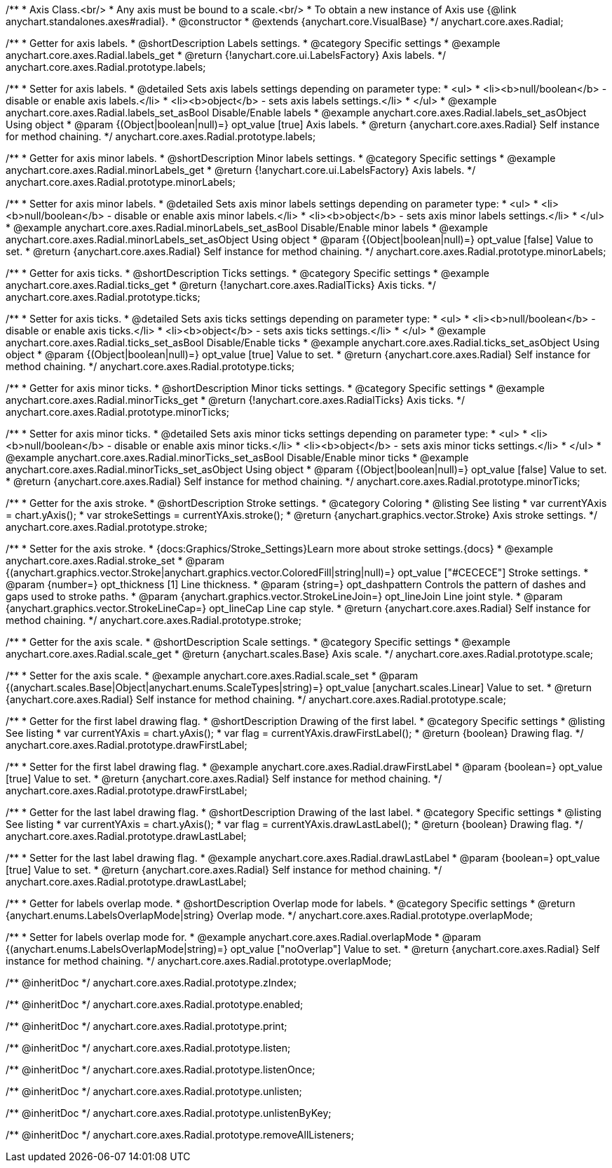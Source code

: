 /**
 * Axis Class.<br/>
 * Any axis must be bound to a scale.<br/>
 * To obtain a new instance of Axis use {@link anychart.standalones.axes#radial}.
 * @constructor
 * @extends {anychart.core.VisualBase}
 */
anychart.core.axes.Radial;


//----------------------------------------------------------------------------------------------------------------------
//
//  anychart.core.axes.Radial.prototype.labels
//
//----------------------------------------------------------------------------------------------------------------------

/**
 * Getter for axis labels.
 * @shortDescription Labels settings.
 * @category Specific settings
 * @example anychart.core.axes.Radial.labels_get
 * @return {!anychart.core.ui.LabelsFactory} Axis labels.
 */
anychart.core.axes.Radial.prototype.labels;

/**
 * Setter for axis labels.
 * @detailed Sets axis labels settings depending on parameter type:
 * <ul>
 *   <li><b>null/boolean</b> - disable or enable axis labels.</li>
 *   <li><b>object</b> - sets axis labels settings.</li>
 * </ul>
 * @example anychart.core.axes.Radial.labels_set_asBool Disable/Enable labels
 * @example anychart.core.axes.Radial.labels_set_asObject Using object
 * @param {(Object|boolean|null)=} opt_value [true] Axis labels.
 * @return {anychart.core.axes.Radial} Self instance for method chaining.
 */
anychart.core.axes.Radial.prototype.labels;


//----------------------------------------------------------------------------------------------------------------------
//
//  anychart.core.axes.Radial.prototype.minorLabels
//
//----------------------------------------------------------------------------------------------------------------------

/**
 * Getter for axis minor labels.
 * @shortDescription Minor labels settings.
 * @category Specific settings
 * @example anychart.core.axes.Radial.minorLabels_get
 * @return {!anychart.core.ui.LabelsFactory} Axis labels.
 */
anychart.core.axes.Radial.prototype.minorLabels;

/**
 * Setter for axis minor labels.
 * @detailed Sets axis minor labels settings depending on parameter type:
 * <ul>
 *   <li><b>null/boolean</b> - disable or enable axis minor labels.</li>
 *   <li><b>object</b> - sets axis minor labels settings.</li>
 * </ul>
 * @example anychart.core.axes.Radial.minorLabels_set_asBool Disable/Enable minor labels
 * @example anychart.core.axes.Radial.minorLabels_set_asObject Using object
 * @param {(Object|boolean|null)=} opt_value [false] Value to set.
 * @return {anychart.core.axes.Radial} Self instance for method chaining.
 */
anychart.core.axes.Radial.prototype.minorLabels;


//----------------------------------------------------------------------------------------------------------------------
//
//  anychart.core.axes.Radial.prototype.ticks
//
//----------------------------------------------------------------------------------------------------------------------

/**
 * Getter for axis ticks.
 * @shortDescription Ticks settings.
 * @category Specific settings
 * @example anychart.core.axes.Radial.ticks_get
 * @return {!anychart.core.axes.RadialTicks} Axis ticks.
 */
anychart.core.axes.Radial.prototype.ticks;

/**
 * Setter for axis ticks.
 * @detailed Sets axis ticks settings depending on parameter type:
 * <ul>
 *   <li><b>null/boolean</b> - disable or enable axis ticks.</li>
 *   <li><b>object</b> - sets axis ticks settings.</li>
 * </ul>
 * @example anychart.core.axes.Radial.ticks_set_asBool Disable/Enable ticks
 * @example anychart.core.axes.Radial.ticks_set_asObject Using object
 * @param {(Object|boolean|null)=} opt_value [true] Value to set.
 * @return {anychart.core.axes.Radial} Self instance for method chaining.
 */
anychart.core.axes.Radial.prototype.ticks;


//----------------------------------------------------------------------------------------------------------------------
//
//  anychart.core.axes.Radial.prototype.minorTicks
//
//----------------------------------------------------------------------------------------------------------------------

/**
 * Getter for axis minor ticks.
 * @shortDescription Minor ticks settings.
 * @category Specific settings
 * @example anychart.core.axes.Radial.minorTicks_get
 * @return {!anychart.core.axes.RadialTicks} Axis ticks.
 */
anychart.core.axes.Radial.prototype.minorTicks;

/**
 * Setter for axis minor ticks.
 * @detailed Sets axis minor ticks settings depending on parameter type:
 * <ul>
 *   <li><b>null/boolean</b> - disable or enable axis minor ticks.</li>
 *   <li><b>object</b> - sets axis minor ticks settings.</li>
 * </ul>
 * @example anychart.core.axes.Radial.minorTicks_set_asBool Disable/Enable minor ticks
 * @example anychart.core.axes.Radial.minorTicks_set_asObject Using object
 * @param {(Object|boolean|null)=} opt_value [false] Value to set.
 * @return {anychart.core.axes.Radial} Self instance for method chaining.
 */
anychart.core.axes.Radial.prototype.minorTicks;


//----------------------------------------------------------------------------------------------------------------------
//
//  anychart.core.axes.Radial.prototype.stroke
//
//----------------------------------------------------------------------------------------------------------------------

/**
 * Getter for the axis stroke.
 * @shortDescription Stroke settings.
 * @category Coloring
 * @listing See listing
 * var currentYAxis = chart.yAxis();
 * var strokeSettings = currentYAxis.stroke();
 * @return {anychart.graphics.vector.Stroke} Axis stroke settings.
 */
anychart.core.axes.Radial.prototype.stroke;

/**
 * Setter for the axis stroke.
 * {docs:Graphics/Stroke_Settings}Learn more about stroke settings.{docs}
 * @example anychart.core.axes.Radial.stroke_set
 * @param {(anychart.graphics.vector.Stroke|anychart.graphics.vector.ColoredFill|string|null)=} opt_value ["#CECECE"] Stroke settings.
 * @param {number=} opt_thickness [1] Line thickness.
 * @param {string=} opt_dashpattern Controls the pattern of dashes and gaps used to stroke paths.
 * @param {anychart.graphics.vector.StrokeLineJoin=} opt_lineJoin Line joint style.
 * @param {anychart.graphics.vector.StrokeLineCap=} opt_lineCap Line cap style.
 * @return {anychart.core.axes.Radial} Self instance for method chaining.
 */
anychart.core.axes.Radial.prototype.stroke;


//----------------------------------------------------------------------------------------------------------------------
//
//  anychart.core.axes.Radial.prototype.scale
//
//----------------------------------------------------------------------------------------------------------------------

/**
 * Getter for the axis scale.
 * @shortDescription Scale settings.
 * @category Specific settings
 * @example anychart.core.axes.Radial.scale_get
 * @return {anychart.scales.Base} Axis scale.
 */
anychart.core.axes.Radial.prototype.scale;

/**
 * Setter for the axis scale.
 * @example anychart.core.axes.Radial.scale_set
 * @param {(anychart.scales.Base|Object|anychart.enums.ScaleTypes|string)=} opt_value [anychart.scales.Linear] Value to set.
 * @return {anychart.core.axes.Radial} Self instance for method chaining.
 */
anychart.core.axes.Radial.prototype.scale;


//----------------------------------------------------------------------------------------------------------------------
//
//  anychart.core.axes.Radial.prototype.drawFirstLabel
//
//----------------------------------------------------------------------------------------------------------------------

/**
 * Getter for the first label drawing flag.
 * @shortDescription Drawing of the first label.
 * @category Specific settings
 * @listing See listing
 * var currentYAxis = chart.yAxis();
 * var flag = currentYAxis.drawFirstLabel();
 * @return {boolean} Drawing flag.
 */
anychart.core.axes.Radial.prototype.drawFirstLabel;

/**
 * Setter for the first label drawing flag.
 * @example anychart.core.axes.Radial.drawFirstLabel
 * @param {boolean=} opt_value [true] Value to set.
 * @return {anychart.core.axes.Radial} Self instance for method chaining.
 */
anychart.core.axes.Radial.prototype.drawFirstLabel;


//----------------------------------------------------------------------------------------------------------------------
//
//  anychart.core.axes.Radial.prototype.drawLastLabel
//
//----------------------------------------------------------------------------------------------------------------------

/**
 * Getter for the last label drawing flag.
 * @shortDescription Drawing of the last label.
 * @category Specific settings
 * @listing See listing
 * var currentYAxis = chart.yAxis();
 * var flag = currentYAxis.drawLastLabel();
 * @return {boolean} Drawing flag.
 */
anychart.core.axes.Radial.prototype.drawLastLabel;

/**
 * Setter for the last label drawing flag.
 * @example anychart.core.axes.Radial.drawLastLabel
 * @param {boolean=} opt_value [true] Value to set.
 * @return {anychart.core.axes.Radial} Self instance for method chaining.
 */
anychart.core.axes.Radial.prototype.drawLastLabel;


//----------------------------------------------------------------------------------------------------------------------
//
//  anychart.core.axes.Radial.prototype.overlapMode
//
//----------------------------------------------------------------------------------------------------------------------

/**
 * Getter for labels overlap mode.
 * @shortDescription Overlap mode for labels.
 * @category Specific settings
 * @return {anychart.enums.LabelsOverlapMode|string} Overlap mode.
 */
anychart.core.axes.Radial.prototype.overlapMode;

/**
 * Setter for labels overlap mode for.
 * @example anychart.core.axes.Radial.overlapMode
 * @param {(anychart.enums.LabelsOverlapMode|string)=} opt_value ["noOverlap"] Value to set.
 * @return {anychart.core.axes.Radial} Self instance for method chaining.
 */
anychart.core.axes.Radial.prototype.overlapMode;

/** @inheritDoc */
anychart.core.axes.Radial.prototype.zIndex;

/** @inheritDoc */
anychart.core.axes.Radial.prototype.enabled;

/** @inheritDoc */
anychart.core.axes.Radial.prototype.print;

/** @inheritDoc */
anychart.core.axes.Radial.prototype.listen;

/** @inheritDoc */
anychart.core.axes.Radial.prototype.listenOnce;

/** @inheritDoc */
anychart.core.axes.Radial.prototype.unlisten;

/** @inheritDoc */
anychart.core.axes.Radial.prototype.unlistenByKey;

/** @inheritDoc */
anychart.core.axes.Radial.prototype.removeAllListeners;

